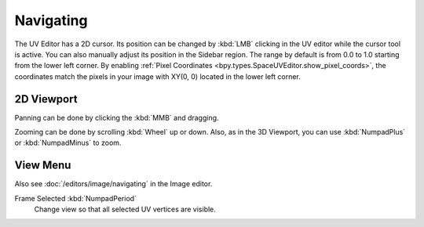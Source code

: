 
**********
Navigating
**********

The UV Editor has a 2D cursor. Its position can be changed by :kbd:`LMB` clicking in the UV editor
while the cursor tool is active. You can also manually adjust its position in the Sidebar region.
The range by default is from 0.0 to 1.0 starting from the lower left corner.
By enabling :ref:`Pixel Coordinates <bpy.types.SpaceUVEditor.show_pixel_coords>`,
the coordinates match the pixels in your image with XY(0, 0) located in the lower left corner.


2D Viewport
===========

Panning can be done by clicking the :kbd:`MMB` and dragging.

Zooming can be done by scrolling :kbd:`Wheel` up or down.
Also, as in the 3D Viewport, you can use :kbd:`NumpadPlus` or :kbd:`NumpadMinus` to zoom.


View Menu
=========

Also see :doc:`/editors/image/navigating` in the Image editor.

Frame Selected :kbd:`NumpadPeriod`
   Change view so that all selected UV vertices are visible.
